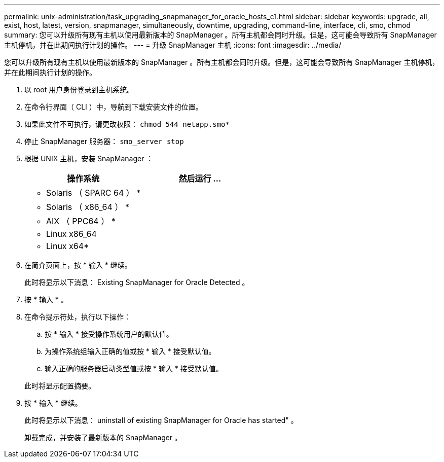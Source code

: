 ---
permalink: unix-administration/task_upgrading_snapmanager_for_oracle_hosts_c1.html 
sidebar: sidebar 
keywords: upgrade, all, exist, host, latest, version, snapmanager, simultaneously, downtime, upgrading, command-line, interface, cli, smo, chmod 
summary: 您可以升级所有现有主机以使用最新版本的 SnapManager 。所有主机都会同时升级。但是，这可能会导致所有 SnapManager 主机停机，并在此期间执行计划的操作。 
---
= 升级 SnapManager 主机
:icons: font
:imagesdir: ../media/


[role="lead"]
您可以升级所有现有主机以使用最新版本的 SnapManager 。所有主机都会同时升级。但是，这可能会导致所有 SnapManager 主机停机，并在此期间执行计划的操作。

. 以 root 用户身份登录到主机系统。
. 在命令行界面（ CLI ）中，导航到下载安装文件的位置。
. 如果此文件不可执行，请更改权限： `chmod 544 netapp.smo*`
. 停止 SnapManager 服务器： `smo_server stop`
. 根据 UNIX 主机，安装 SnapManager ：
+
|===
| 操作系统 | 然后运行 ... 


 a| 
* Solaris （ SPARC 64 ） *
 a| 



 a| 
* Solaris （ x86_64 ） *
 a| 



 a| 
* AIX （ PPC64 ） *
 a| 



 a| 
* Linux x86_64
 a| 



 a| 
* Linux x64*
 a| 

|===
. 在简介页面上，按 * 输入 * 继续。
+
此时将显示以下消息： Existing SnapManager for Oracle Detected 。

. 按 * 输入 * 。
. 在命令提示符处，执行以下操作：
+
.. 按 * 输入 * 接受操作系统用户的默认值。
.. 为操作系统组输入正确的值或按 * 输入 * 接受默认值。
.. 输入正确的服务器启动类型值或按 * 输入 * 接受默认值。


+
此时将显示配置摘要。

. 按 * 输入 * 继续。
+
此时将显示以下消息： uninstall of existing SnapManager for Oracle has started" 。

+
卸载完成，并安装了最新版本的 SnapManager 。


